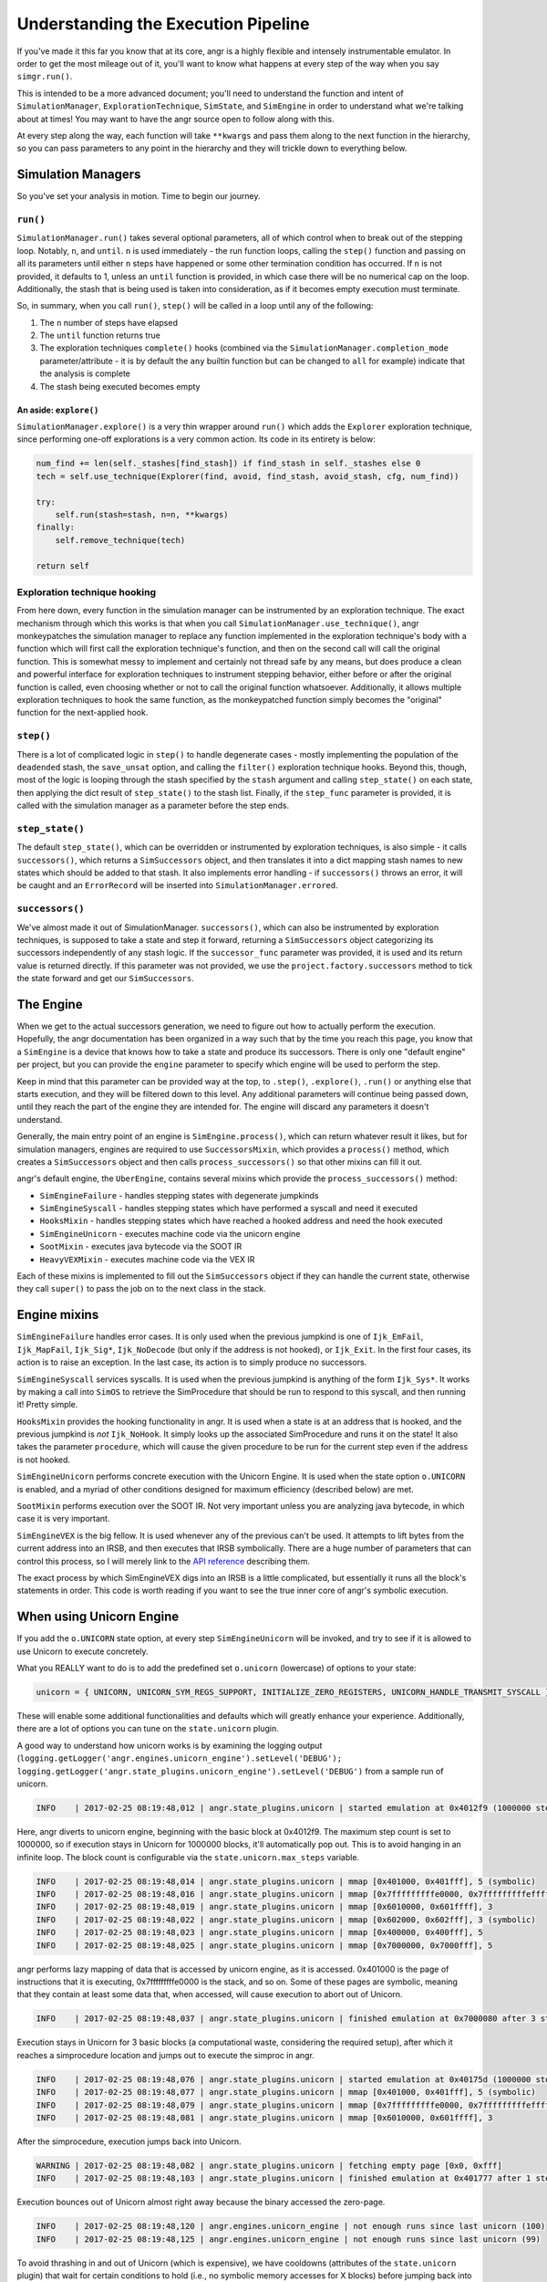Understanding the Execution Pipeline
====================================

If you've made it this far you know that at its core, angr is a highly flexible
and intensely instrumentable emulator. In order to get the most mileage out of
it, you'll want to know what happens at every step of the way when you say
``simgr.run()``.

This is intended to be a more advanced document; you'll need to understand the
function and intent of ``SimulationManager``, ``ExplorationTechnique``,
``SimState``, and ``SimEngine`` in order to understand what we're talking about
at times! You may want to have the angr source open to follow along with this.

At every step along the way, each function will take ``**kwargs`` and pass them
along to the next function in the hierarchy, so you can pass parameters to any
point in the hierarchy and they will trickle down to everything below.

Simulation Managers
-------------------

So you've set your analysis in motion. Time to begin our journey.

``run()``
^^^^^^^^^^^^^

``SimulationManager.run()`` takes several optional parameters, all of which
control when to break out of the stepping loop. Notably, ``n``, and ``until``.
``n`` is used immediately - the run function loops, calling the ``step()``
function and passing on all its parameters until either ``n`` steps have
happened or some other termination condition has occurred. If ``n`` is not
provided, it defaults to 1, unless an ``until`` function is provided, in which
case there will be no numerical cap on the loop. Additionally, the stash that is
being used is taken into consideration, as if it becomes empty execution must
terminate.

So, in summary, when you call ``run()``, ``step()`` will be called in a loop
until any of the following:


#. The ``n`` number of steps have elapsed
#. The ``until`` function returns true
#. The exploration techniques ``complete()`` hooks (combined via the
   ``SimulationManager.completion_mode`` parameter/attribute - it is by default
   the ``any`` builtin function but can be changed to ``all`` for example)
   indicate that the analysis is complete
#. The stash being executed becomes empty

An aside: ``explore()``
~~~~~~~~~~~~~~~~~~~~~~~~~~~

``SimulationManager.explore()`` is a very thin wrapper around ``run()`` which
adds the ``Explorer`` exploration technique, since performing one-off
explorations is a very common action. Its code in its entirety is below:

.. code-block::

   num_find += len(self._stashes[find_stash]) if find_stash in self._stashes else 0
   tech = self.use_technique(Explorer(find, avoid, find_stash, avoid_stash, cfg, num_find))

   try:
       self.run(stash=stash, n=n, **kwargs)
   finally:
       self.remove_technique(tech)

   return self

Exploration technique hooking
^^^^^^^^^^^^^^^^^^^^^^^^^^^^^

From here down, every function in the simulation manager can be instrumented by
an exploration technique. The exact mechanism through which this works is that
when you call ``SimulationManager.use_technique()``, angr monkeypatches the
simulation manager to replace any function implemented in the exploration
technique's body with a function which will first call the exploration
technique's function, and then on the second call will call the original
function. This is somewhat messy to implement and certainly not thread safe by
any means, but does produce a clean and powerful interface for exploration
techniques to instrument stepping behavior, either before or after the original
function is called, even choosing whether or not to call the original function
whatsoever. Additionally, it allows multiple exploration techniques to hook the
same function, as the monkeypatched function simply becomes the "original"
function for the next-applied hook.

``step()``
^^^^^^^^^^^^^^

There is a lot of complicated logic in ``step()`` to handle degenerate cases -
mostly implementing the population of the ``deadended`` stash, the
``save_unsat`` option, and calling the ``filter()`` exploration technique hooks.
Beyond this, though, most of the logic is looping through the stash specified by
the ``stash`` argument and calling ``step_state()`` on each state, then applying
the dict result of ``step_state()`` to the stash list. Finally, if the
``step_func`` parameter is provided, it is called with the simulation manager as
a parameter before the step ends.

``step_state()``
^^^^^^^^^^^^^^^^^^^^

The default ``step_state()``, which can be overridden or instrumented by
exploration techniques, is also simple - it calls ``successors()``, which
returns a ``SimSuccessors`` object, and then translates it into a dict mapping
stash names to new states which should be added to that stash. It also
implements error handling - if ``successors()`` throws an error, it will be
caught and an ``ErrorRecord`` will be inserted into
``SimulationManager.errored``.

``successors()``
^^^^^^^^^^^^^^^^^^^^

We've almost made it out of SimulationManager. ``successors()``, which can also
be instrumented by exploration techniques, is supposed to take a state and step
it forward, returning a ``SimSuccessors`` object categorizing its successors
independently of any stash logic. If the ``successor_func`` parameter was
provided, it is used and its return value is returned directly. If this
parameter was not provided, we use the ``project.factory.successors`` method to
tick the state forward and get our ``SimSuccessors``.

The Engine
----------

When we get to the actual successors generation, we need to figure out how to
actually perform the execution. Hopefully, the angr documentation has been
organized in a way such that by the time you reach this page, you know that a
``SimEngine`` is a device that knows how to take a state and produce its
successors. There is only one "default engine" per project, but you can provide
the ``engine`` parameter to specify which engine will be used to perform the
step.

Keep in mind that this parameter can be provided way at the top, to ``.step()``,
``.explore()``, ``.run()`` or anything else that starts execution, and they will
be filtered down to this level. Any additional parameters will continue being
passed down, until they reach the part of the engine they are intended for. The
engine will discard any parameters it doesn't understand.

Generally, the main entry point of an engine is ``SimEngine.process()``, which
can return whatever result it likes, but for simulation managers, engines are
required to use ``SuccessorsMixin``, which provides a ``process()`` method,
which creates a ``SimSuccessors`` object and then calls ``process_successors()``
so that other mixins can fill it out.

angr's default engine, the ``UberEngine``, contains several mixins which provide
the ``process_successors()`` method:


* ``SimEngineFailure`` - handles stepping states with degenerate jumpkinds
* ``SimEngineSyscall`` - handles stepping states which have performed a syscall
  and need it executed
* ``HooksMixin`` - handles stepping states which have reached a hooked address
  and need the hook executed
* ``SimEngineUnicorn`` - executes machine code via the unicorn engine
* ``SootMixin`` - executes java bytecode via the SOOT IR
* ``HeavyVEXMixin`` - executes machine code via the VEX IR

Each of these mixins is implemented to fill out the ``SimSuccessors`` object if
they can handle the current state, otherwise they call ``super()`` to pass the
job on to the next class in the stack.

Engine mixins
-------------

``SimEngineFailure`` handles error cases. It is only used when the previous
jumpkind is one of ``Ijk_EmFail``, ``Ijk_MapFail``, ``Ijk_Sig*``,
``Ijk_NoDecode`` (but only if the address is not hooked), or ``Ijk_Exit``. In
the first four cases, its action is to raise an exception. In the last case, its
action is to simply produce no successors.

``SimEngineSyscall`` services syscalls. It is used when the previous jumpkind is
anything of the form ``Ijk_Sys*``. It works by making a call into ``SimOS`` to
retrieve the SimProcedure that should be run to respond to this syscall, and
then running it! Pretty simple.

``HooksMixin`` provides the hooking functionality in angr. It is used when a
state is at an address that is hooked, and the previous jumpkind is *not*
``Ijk_NoHook``. It simply looks up the associated SimProcedure and runs it on
the state! It also takes the parameter ``procedure``, which will cause the given
procedure to be run for the current step even if the address is not hooked.

``SimEngineUnicorn`` performs concrete execution with the Unicorn Engine. It is
used when the state option ``o.UNICORN`` is enabled, and a myriad of other
conditions designed for maximum efficiency (described below) are met.

``SootMixin`` performs execution over the SOOT IR. Not very important unless you
are analyzing java bytecode, in which case it is very important.

``SimEngineVEX`` is the big fellow. It is used whenever any of the previous
can't be used. It attempts to lift bytes from the current address into an IRSB,
and then executes that IRSB symbolically. There are a huge number of parameters
that can control this process, so I will merely link to the `API reference
<http://angr.io/api-doc/angr.html#angr.engines.vex.engine.SimEngineVEX.process>`_
describing them.

The exact process by which SimEngineVEX digs into an IRSB is a little
complicated, but essentially it runs all the block's statements in order. This
code is worth reading if you want to see the true inner core of angr's symbolic
execution.

When using Unicorn Engine
-------------------------

If you add the ``o.UNICORN`` state option, at every step ``SimEngineUnicorn``
will be invoked, and try to see if it is allowed to use Unicorn to execute
concretely.

What you REALLY want to do is to add the predefined set ``o.unicorn`` (lowercase) of options to your state:

.. code-block:: python

   unicorn = { UNICORN, UNICORN_SYM_REGS_SUPPORT, INITIALIZE_ZERO_REGISTERS, UNICORN_HANDLE_TRANSMIT_SYSCALL }

These will enable some additional functionalities and defaults which will
greatly enhance your experience. Additionally, there are a lot of options you
can tune on the ``state.unicorn`` plugin.

A good way to understand how unicorn works is by examining the logging output (``logging.getLogger('angr.engines.unicorn_engine').setLevel('DEBUG'); logging.getLogger('angr.state_plugins.unicorn_engine').setLevel('DEBUG')`` from a sample run of unicorn.

.. code-block::

   INFO    | 2017-02-25 08:19:48,012 | angr.state_plugins.unicorn | started emulation at 0x4012f9 (1000000 steps)

Here, angr diverts to unicorn engine, beginning with the basic block at
0x4012f9. The maximum step count is set to 1000000, so if execution stays in
Unicorn for 1000000 blocks, it'll automatically pop out. This is to avoid
hanging in an infinite loop. The block count is configurable via the
``state.unicorn.max_steps`` variable.

.. code-block::

   INFO    | 2017-02-25 08:19:48,014 | angr.state_plugins.unicorn | mmap [0x401000, 0x401fff], 5 (symbolic)
   INFO    | 2017-02-25 08:19:48,016 | angr.state_plugins.unicorn | mmap [0x7fffffffffe0000, 0x7fffffffffeffff], 3 (symbolic)
   INFO    | 2017-02-25 08:19:48,019 | angr.state_plugins.unicorn | mmap [0x6010000, 0x601ffff], 3
   INFO    | 2017-02-25 08:19:48,022 | angr.state_plugins.unicorn | mmap [0x602000, 0x602fff], 3 (symbolic)
   INFO    | 2017-02-25 08:19:48,023 | angr.state_plugins.unicorn | mmap [0x400000, 0x400fff], 5
   INFO    | 2017-02-25 08:19:48,025 | angr.state_plugins.unicorn | mmap [0x7000000, 0x7000fff], 5

angr performs lazy mapping of data that is accessed by unicorn engine, as it is
accessed. 0x401000 is the page of instructions that it is executing,
0x7fffffffffe0000 is the stack, and so on. Some of these pages are symbolic,
meaning that they contain at least some data that, when accessed, will cause
execution to abort out of Unicorn.

.. code-block::

   INFO    | 2017-02-25 08:19:48,037 | angr.state_plugins.unicorn | finished emulation at 0x7000080 after 3 steps: STOP_STOPPOINT

Execution stays in Unicorn for 3 basic blocks (a computational waste,
considering the required setup), after which it reaches a simprocedure location
and jumps out to execute the simproc in angr.

.. code-block::

   INFO    | 2017-02-25 08:19:48,076 | angr.state_plugins.unicorn | started emulation at 0x40175d (1000000 steps)
   INFO    | 2017-02-25 08:19:48,077 | angr.state_plugins.unicorn | mmap [0x401000, 0x401fff], 5 (symbolic)
   INFO    | 2017-02-25 08:19:48,079 | angr.state_plugins.unicorn | mmap [0x7fffffffffe0000, 0x7fffffffffeffff], 3 (symbolic)
   INFO    | 2017-02-25 08:19:48,081 | angr.state_plugins.unicorn | mmap [0x6010000, 0x601ffff], 3

After the simprocedure, execution jumps back into Unicorn.

.. code-block::

   WARNING | 2017-02-25 08:19:48,082 | angr.state_plugins.unicorn | fetching empty page [0x0, 0xfff]
   INFO    | 2017-02-25 08:19:48,103 | angr.state_plugins.unicorn | finished emulation at 0x401777 after 1 steps: STOP_EXECNONE

Execution bounces out of Unicorn almost right away because the binary accessed
the zero-page.

.. code-block::

   INFO    | 2017-02-25 08:19:48,120 | angr.engines.unicorn_engine | not enough runs since last unicorn (100)
   INFO    | 2017-02-25 08:19:48,125 | angr.engines.unicorn_engine | not enough runs since last unicorn (99)

To avoid thrashing in and out of Unicorn (which is expensive), we have cooldowns
(attributes of the ``state.unicorn`` plugin) that wait for certain conditions to
hold (i.e., no symbolic memory accesses for X blocks) before jumping back into
unicorn when a unicorn run is aborted due to anything but a simprocedure or
syscall. Here, the condition it's waiting for is for 100 blocks to be executed
before jumping back in.

